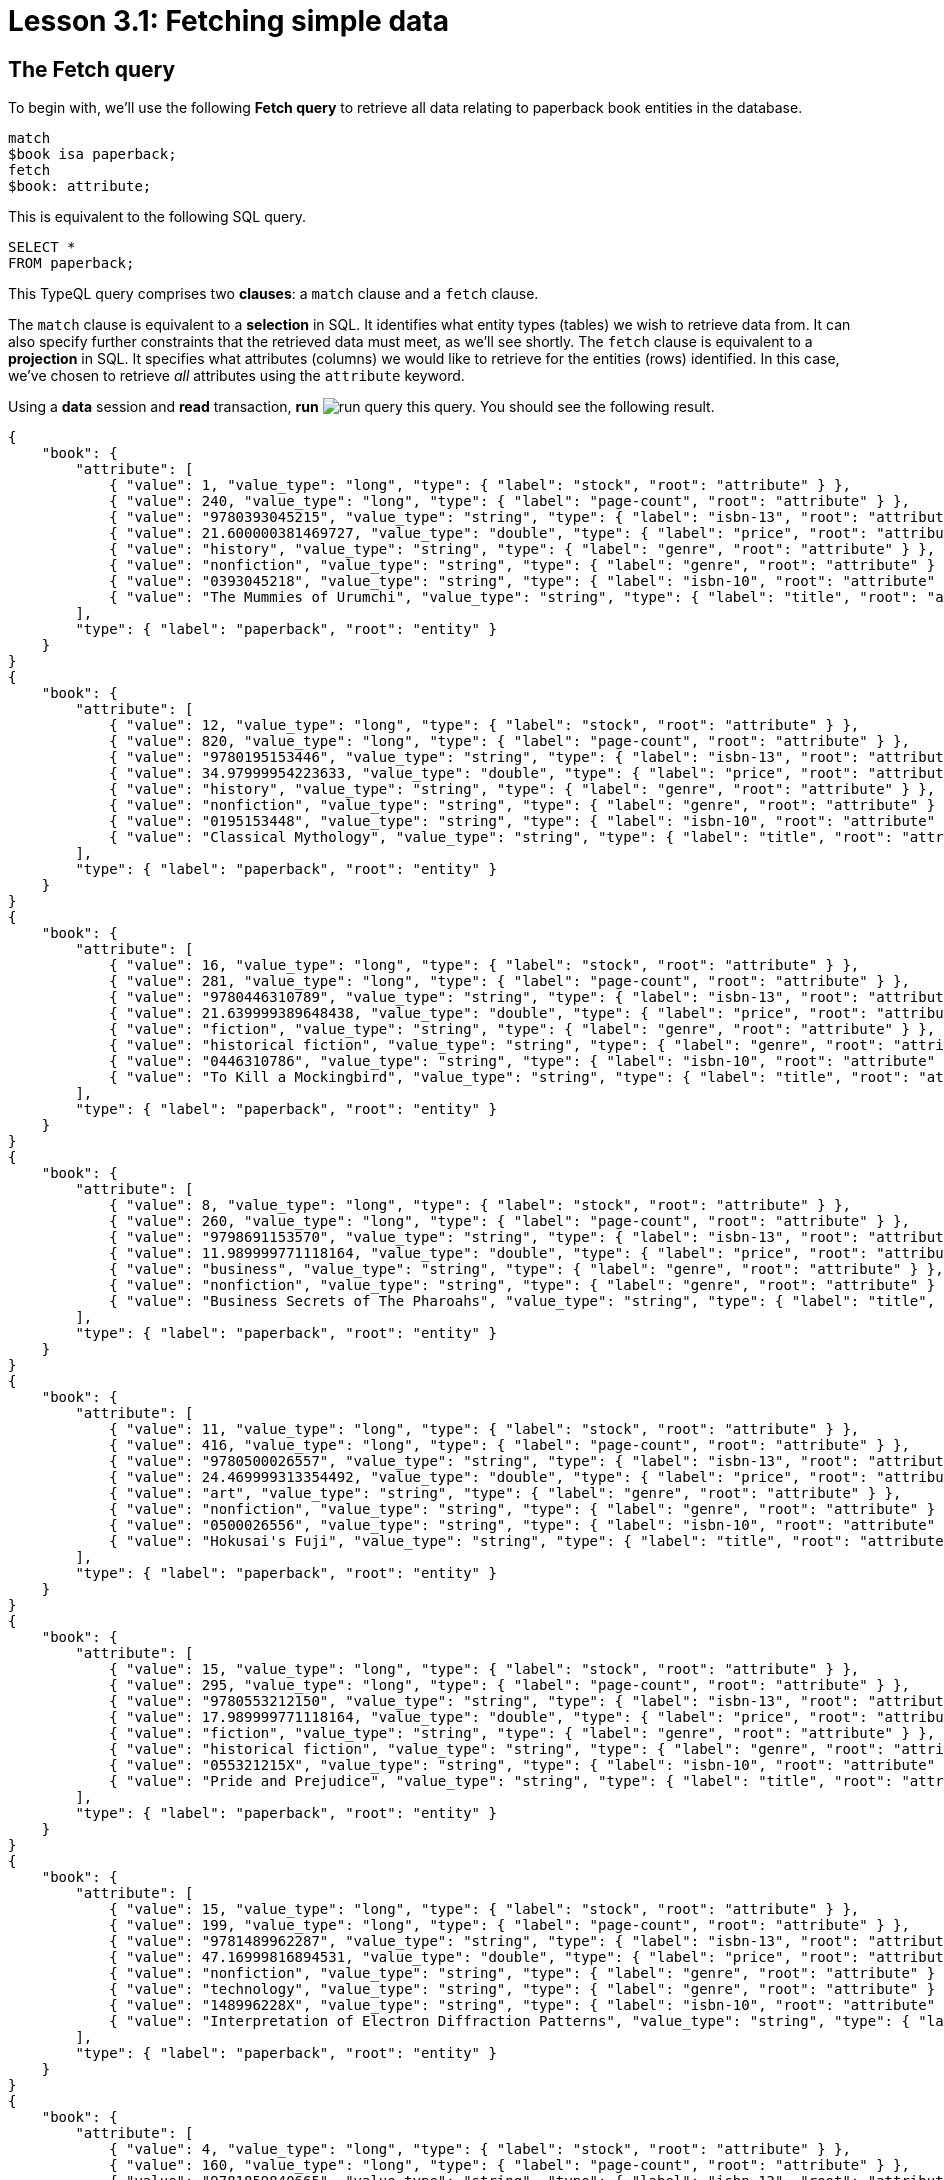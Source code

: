= Lesson 3.1: Fetching simple data

== The Fetch query

To begin with, we'll use the following *Fetch query* to retrieve all data relating to paperback book entities in the database.

[,typeql]
----
match
$book isa paperback;
fetch
$book: attribute;
----

This is equivalent to the following SQL query.

[,sql]
----
SELECT *
FROM paperback;
----

This TypeQL query comprises two *clauses*: a `match` clause and a `fetch` clause.

The `match` clause is equivalent to a *selection* in SQL. It identifies what entity types (tables) we wish to retrieve data from. It can also specify further constraints that the retrieved data must meet, as we'll see shortly. The `fetch` clause is equivalent to a *projection* in SQL. It specifies what attributes (columns) we would like to retrieve for the entities (rows) identified. In this case, we've chosen to retrieve _all_ attributes using the `attribute` keyword.

Using a *data* session and *read* transaction, *run* image:learn::studio-icons/run-query.png[] this query. You should see the following result.

[,json]
----
{
    "book": {
        "attribute": [
            { "value": 1, "value_type": "long", "type": { "label": "stock", "root": "attribute" } },
            { "value": 240, "value_type": "long", "type": { "label": "page-count", "root": "attribute" } },
            { "value": "9780393045215", "value_type": "string", "type": { "label": "isbn-13", "root": "attribute" } },
            { "value": 21.600000381469727, "value_type": "double", "type": { "label": "price", "root": "attribute" } },
            { "value": "history", "value_type": "string", "type": { "label": "genre", "root": "attribute" } },
            { "value": "nonfiction", "value_type": "string", "type": { "label": "genre", "root": "attribute" } },
            { "value": "0393045218", "value_type": "string", "type": { "label": "isbn-10", "root": "attribute" } },
            { "value": "The Mummies of Urumchi", "value_type": "string", "type": { "label": "title", "root": "attribute" } }
        ],
        "type": { "label": "paperback", "root": "entity" }
    }
}
{
    "book": {
        "attribute": [
            { "value": 12, "value_type": "long", "type": { "label": "stock", "root": "attribute" } },
            { "value": 820, "value_type": "long", "type": { "label": "page-count", "root": "attribute" } },
            { "value": "9780195153446", "value_type": "string", "type": { "label": "isbn-13", "root": "attribute" } },
            { "value": 34.97999954223633, "value_type": "double", "type": { "label": "price", "root": "attribute" } },
            { "value": "history", "value_type": "string", "type": { "label": "genre", "root": "attribute" } },
            { "value": "nonfiction", "value_type": "string", "type": { "label": "genre", "root": "attribute" } },
            { "value": "0195153448", "value_type": "string", "type": { "label": "isbn-10", "root": "attribute" } },
            { "value": "Classical Mythology", "value_type": "string", "type": { "label": "title", "root": "attribute" } }
        ],
        "type": { "label": "paperback", "root": "entity" }
    }
}
{
    "book": {
        "attribute": [
            { "value": 16, "value_type": "long", "type": { "label": "stock", "root": "attribute" } },
            { "value": 281, "value_type": "long", "type": { "label": "page-count", "root": "attribute" } },
            { "value": "9780446310789", "value_type": "string", "type": { "label": "isbn-13", "root": "attribute" } },
            { "value": 21.639999389648438, "value_type": "double", "type": { "label": "price", "root": "attribute" } },
            { "value": "fiction", "value_type": "string", "type": { "label": "genre", "root": "attribute" } },
            { "value": "historical fiction", "value_type": "string", "type": { "label": "genre", "root": "attribute" } },
            { "value": "0446310786", "value_type": "string", "type": { "label": "isbn-10", "root": "attribute" } },
            { "value": "To Kill a Mockingbird", "value_type": "string", "type": { "label": "title", "root": "attribute" } }
        ],
        "type": { "label": "paperback", "root": "entity" }
    }
}
{
    "book": {
        "attribute": [
            { "value": 8, "value_type": "long", "type": { "label": "stock", "root": "attribute" } },
            { "value": 260, "value_type": "long", "type": { "label": "page-count", "root": "attribute" } },
            { "value": "9798691153570", "value_type": "string", "type": { "label": "isbn-13", "root": "attribute" } },
            { "value": 11.989999771118164, "value_type": "double", "type": { "label": "price", "root": "attribute" } },
            { "value": "business", "value_type": "string", "type": { "label": "genre", "root": "attribute" } },
            { "value": "nonfiction", "value_type": "string", "type": { "label": "genre", "root": "attribute" } },
            { "value": "Business Secrets of The Pharoahs", "value_type": "string", "type": { "label": "title", "root": "attribute" } }
        ],
        "type": { "label": "paperback", "root": "entity" }
    }
}
{
    "book": {
        "attribute": [
            { "value": 11, "value_type": "long", "type": { "label": "stock", "root": "attribute" } },
            { "value": 416, "value_type": "long", "type": { "label": "page-count", "root": "attribute" } },
            { "value": "9780500026557", "value_type": "string", "type": { "label": "isbn-13", "root": "attribute" } },
            { "value": 24.469999313354492, "value_type": "double", "type": { "label": "price", "root": "attribute" } },
            { "value": "art", "value_type": "string", "type": { "label": "genre", "root": "attribute" } },
            { "value": "nonfiction", "value_type": "string", "type": { "label": "genre", "root": "attribute" } },
            { "value": "0500026556", "value_type": "string", "type": { "label": "isbn-10", "root": "attribute" } },
            { "value": "Hokusai's Fuji", "value_type": "string", "type": { "label": "title", "root": "attribute" } }
        ],
        "type": { "label": "paperback", "root": "entity" }
    }
}
{
    "book": {
        "attribute": [
            { "value": 15, "value_type": "long", "type": { "label": "stock", "root": "attribute" } },
            { "value": 295, "value_type": "long", "type": { "label": "page-count", "root": "attribute" } },
            { "value": "9780553212150", "value_type": "string", "type": { "label": "isbn-13", "root": "attribute" } },
            { "value": 17.989999771118164, "value_type": "double", "type": { "label": "price", "root": "attribute" } },
            { "value": "fiction", "value_type": "string", "type": { "label": "genre", "root": "attribute" } },
            { "value": "historical fiction", "value_type": "string", "type": { "label": "genre", "root": "attribute" } },
            { "value": "055321215X", "value_type": "string", "type": { "label": "isbn-10", "root": "attribute" } },
            { "value": "Pride and Prejudice", "value_type": "string", "type": { "label": "title", "root": "attribute" } }
        ],
        "type": { "label": "paperback", "root": "entity" }
    }
}
{
    "book": {
        "attribute": [
            { "value": 15, "value_type": "long", "type": { "label": "stock", "root": "attribute" } },
            { "value": 199, "value_type": "long", "type": { "label": "page-count", "root": "attribute" } },
            { "value": "9781489962287", "value_type": "string", "type": { "label": "isbn-13", "root": "attribute" } },
            { "value": 47.16999816894531, "value_type": "double", "type": { "label": "price", "root": "attribute" } },
            { "value": "nonfiction", "value_type": "string", "type": { "label": "genre", "root": "attribute" } },
            { "value": "technology", "value_type": "string", "type": { "label": "genre", "root": "attribute" } },
            { "value": "148996228X", "value_type": "string", "type": { "label": "isbn-10", "root": "attribute" } },
            { "value": "Interpretation of Electron Diffraction Patterns", "value_type": "string", "type": { "label": "title", "root": "attribute" } }
        ],
        "type": { "label": "paperback", "root": "entity" }
    }
}
{
    "book": {
        "attribute": [
            { "value": 4, "value_type": "long", "type": { "label": "stock", "root": "attribute" } },
            { "value": 160, "value_type": "long", "type": { "label": "page-count", "root": "attribute" } },
            { "value": "9781859840665", "value_type": "string", "type": { "label": "isbn-13", "root": "attribute" } },
            { "value": 14.520000457763672, "value_type": "double", "type": { "label": "price", "root": "attribute" } },
            { "value": "biography", "value_type": "string", "type": { "label": "genre", "root": "attribute" } },
            { "value": "nonfiction", "value_type": "string", "type": { "label": "genre", "root": "attribute" } },
            { "value": "1859840663", "value_type": "string", "type": { "label": "isbn-10", "root": "attribute" } },
            { "value": "The Motorcycle Diaries: A Journey Around South America", "value_type": "string", "type": { "label": "title", "root": "attribute" } }
        ],
        "type": { "label": "paperback", "root": "entity" }
    }
}
{
    "book": {
        "attribute": [
            { "value": 18, "value_type": "long", "type": { "label": "stock", "root": "attribute" } },
            { "value": 352, "value_type": "long", "type": { "label": "page-count", "root": "attribute" } },
            { "value": "9780500291221", "value_type": "string", "type": { "label": "isbn-13", "root": "attribute" } },
            { "value": 12.050000190734863, "value_type": "double", "type": { "label": "price", "root": "attribute" } },
            { "value": "history", "value_type": "string", "type": { "label": "genre", "root": "attribute" } },
            { "value": "nonfiction", "value_type": "string", "type": { "label": "genre", "root": "attribute" } },
            { "value": "0500291225", "value_type": "string", "type": { "label": "isbn-10", "root": "attribute" } },
            { "value": "Great Discoveries in Medicine", "value_type": "string", "type": { "label": "title", "root": "attribute" } }
        ],
        "type": { "label": "paperback", "root": "entity" }
    }
}
{
    "book": {
        "attribute": [
            { "value": 4, "value_type": "long", "type": { "label": "stock", "root": "attribute" } },
            { "value": 458, "value_type": "long", "type": { "label": "page-count", "root": "attribute" } },
            { "value": "9780060929794", "value_type": "string", "type": { "label": "isbn-13", "root": "attribute" } },
            { "value": 6.119999885559082, "value_type": "double", "type": { "label": "price", "root": "attribute" } },
            { "value": "fiction", "value_type": "string", "type": { "label": "genre", "root": "attribute" } },
            { "value": "historical fiction", "value_type": "string", "type": { "label": "genre", "root": "attribute" } },
            { "value": "0060929790", "value_type": "string", "type": { "label": "isbn-10", "root": "attribute" } },
            { "value": "One Hundred Years of Solitude", "value_type": "string", "type": { "label": "title", "root": "attribute" } }
        ],
        "type": { "label": "paperback", "root": "entity" }
    }
}
{
    "book": {
        "attribute": [
            { "value": 9, "value_type": "long", "type": { "label": "stock", "root": "attribute" } },
            { "value": 215, "value_type": "long", "type": { "label": "page-count", "root": "attribute" } },
            { "value": "9780671461492", "value_type": "string", "type": { "label": "isbn-13", "root": "attribute" } },
            { "value": 91.47000122070312, "value_type": "double", "type": { "label": "price", "root": "attribute" } },
            { "value": "fiction", "value_type": "string", "type": { "label": "genre", "root": "attribute" } },
            { "value": "science fiction", "value_type": "string", "type": { "label": "genre", "root": "attribute" } },
            { "value": "0671461494", "value_type": "string", "type": { "label": "isbn-10", "root": "attribute" } },
            { "value": "The Hitchhiker's Guide to the Galaxy", "value_type": "string", "type": { "label": "title", "root": "attribute" } }
        ],
        "type": { "label": "paperback", "root": "entity" }
    }
}
----

All Fetch queries return results in JSON format.

In the `match` clause of the query, we declared a single *variable*: `$book`. In TypeQL, variables are declared using the `$` prefix. We also specified the *type* of `$book` to be `paperback` using the `isa` keyword. We can see that each JSON object returned represents an instance of `paperback` and contains a list of all that book's attributes.

.Exercise
[caption=""]
====
Write a query to retrieve all the attributes of `user` entities. It should be equivalent to the following SQL query.

[,sql]
----
SELECT *
FROM users;
----

N.b. in the SQL query we need to use `users` rather than `user` as the latter is a reserved keyword in SQL. In general, _singular_ nouns are preferred for entity type names.

.Sample solution
[%collapsible]
=====
[,typeql]
----
match
$user isa user;
fetch
$user: attribute;
----
=====
====

== Projections

Looking at the list of each book's attributes in the previous result, we can see that we've retrieved attributes of six types: `isbn-13`, `isbn-10`, `title`, `genre`, page-count`, `price`, and `stock`. By modifying the `fetch` clause, we can choose to retrieve only specific attributes.

[,typeql]
----
match
$book isa paperback;
fetch
$book: title, page-count;
----

If we *run* image:learn::studio-icons/run-query.png[] this query, we see the following result:

[,json]
----
{
    "book": {
        "page-count": [ { "value": 352, "value_type": "long", "type": { "label": "page-count", "root": "attribute" } } ],
        "title": [ { "value": "Great Discoveries in Medicine", "value_type": "string", "type": { "label": "title", "root": "attribute" } } ],
        "type": { "label": "paperback", "root": "entity" }
    }
}
{
    "book": {
        "page-count": [ { "value": 416, "value_type": "long", "type": { "label": "page-count", "root": "attribute" } } ],
        "title": [ { "value": "Hokusai's Fuji", "value_type": "string", "type": { "label": "title", "root": "attribute" } } ],
        "type": { "label": "paperback", "root": "entity" }
    }
}
{
    "book": {
        "page-count": [ { "value": 199, "value_type": "long", "type": { "label": "page-count", "root": "attribute" } } ],
        "title": [ { "value": "Interpretation of Electron Diffraction Patterns", "value_type": "string", "type": { "label": "title", "root": "attribute" } } ],
        "type": { "label": "paperback", "root": "entity" }
    }
}
{
    "book": {
        "page-count": [ { "value": 295, "value_type": "long", "type": { "label": "page-count", "root": "attribute" } } ],
        "title": [ { "value": "Pride and Prejudice", "value_type": "string", "type": { "label": "title", "root": "attribute" } } ],
        "type": { "label": "paperback", "root": "entity" }
    }
}
{
    "book": {
        "page-count": [ { "value": 281, "value_type": "long", "type": { "label": "page-count", "root": "attribute" } } ],
        "title": [ { "value": "To Kill a Mockingbird", "value_type": "string", "type": { "label": "title", "root": "attribute" } } ],
        "type": { "label": "paperback", "root": "entity" }
    }
}
{
    "book": {
        "page-count": [ { "value": 260, "value_type": "long", "type": { "label": "page-count", "root": "attribute" } } ],
        "title": [ { "value": "Business Secrets of The Pharoahs", "value_type": "string", "type": { "label": "title", "root": "attribute" } } ],
        "type": { "label": "paperback", "root": "entity" }
    }
}
{
    "book": {
        "page-count": [ { "value": 240, "value_type": "long", "type": { "label": "page-count", "root": "attribute" } } ],
        "title": [ { "value": "The Mummies of Urumchi", "value_type": "string", "type": { "label": "title", "root": "attribute" } } ],
        "type": { "label": "paperback", "root": "entity" }
    }
}
{
    "book": {
        "page-count": [ { "value": 820, "value_type": "long", "type": { "label": "page-count", "root": "attribute" } } ],
        "title": [ { "value": "Classical Mythology", "value_type": "string", "type": { "label": "title", "root": "attribute" } } ],
        "type": { "label": "paperback", "root": "entity" }
    }
}
{
    "book": {
        "page-count": [ { "value": 458, "value_type": "long", "type": { "label": "page-count", "root": "attribute" } } ],
        "title": [ { "value": "One Hundred Years of Solitude", "value_type": "string", "type": { "label": "title", "root": "attribute" } } ],
        "type": { "label": "paperback", "root": "entity" }
    }
}
{
    "book": {
        "page-count": [ { "value": 215, "value_type": "long", "type": { "label": "page-count", "root": "attribute" } } ],
        "title": [ { "value": "The Hitchhiker's Guide to the Galaxy", "value_type": "string", "type": { "label": "title", "root": "attribute" } } ],
        "type": { "label": "paperback", "root": "entity" }
    }
}
{
    "book": {
        "page-count": [ { "value": 160, "value_type": "long", "type": { "label": "page-count", "root": "attribute" } } ],
        "title": [ { "value": "The Motorcycle Diaries: A Journey Around South America", "value_type": "string", "type": { "label": "title", "root": "attribute" } } ],
        "type": { "label": "paperback", "root": "entity" }
    }
}
----

This time, only the titles and page counts of each book have been retrieved. Now this TypeQL query is equivalent to the following SQL query.

[,sql]
----
SELECT title, page_count
FROM paperback;
----

.Exercise
[caption=""]
====
Write a query to instead retrieve the `isbn-13`, `price`, and `stock` attributes of paperbacks.

.Sample solution
[%collapsible]
=====
[,typeql]
----
match
$book isa paperback;
fetch
$book: isbn-13, price, stock;
----
=====
====

== Selections

In the next query, we'll add a *constraint* to the `match` clause, specifying that we want the details for a specific book with ISBN-13 `"9780446310789"`.

[,typeql]
----
match
$book isa paperback, has isbn-13 "9780446310789";
fetch
$book: title, page-count;
----

[,json]
----
{
    "book": {
        "page-count": [ { "value": 281, "value_type": "long", "type": { "label": "page-count", "root": "attribute" } } ],
        "title": [ { "value": "To Kill a Mockingbird", "value_type": "string", "type": { "label": "title", "root": "attribute" } } ],
        "type": { "label": "paperback", "root": "entity" }
    }
}
----

We can see from the result that we now only retrieve the data for the specific book we're interested in. To do so we've used the `has` keyword, which is used to specify the value of an entity's attribute, in this case the `$book` entity. In SQL, this query would be expressed in the following way.

[,sql]
----
SELECT title, page_count
FROM paperback
WHERE isbn_13 = '9780446310789';
----

Because TypeQL is *composable*, we could alternatively construct this query in the following equivalent way.

[,typeql]
----
match
$book isa paperback;
$book has isbn-13 "9780446310789";
fetch
$book: title, page-count;
----

Try *running* image:learn::studio-icons/run-query.png[] these two queries. You should get the same results.

In the first version, we used a single composite *statement* in the `match` clause, whereas in the second version, we instead used two simple statements. If simple statements concern the same variable (in this case `$book`), we can always concatenate them using commas to form a composite statement, and vice versa.

.Exercise
[caption=""]
====
Write a query to retrieve the `page-count` and `price` attributes of the paperback with title `"Great Discoveries in Medicine"`. Write the query once using a composite statement, and again using simple statements.

.Sample solution
[%collapsible]
=====
With a composite statement:

[,typeql]
----
match
$book isa paperback, has title "Great Discoveries in Medicine";
fetch
$book: page-count, price;
----

With simple statements:

[,typeql]
----
match
$book isa paperback;
$book has title "Great Discoveries in Medicine";
fetch
$book: page-count, price;
----
=====
====

== Entities and relations

There are two types of data objects in TypeDB: *entities* and *relations*. Entity types like `book` are used to represent application classes, while relation types are used to represent references between them. Relations must be instantiated with reference to one or more *roleplayers*, which play defined *roles*.

In order to represent a relation in TypeQL, we use tuple syntax of the following form.

[,typeql]
----
$line (order: $order, item: $book) isa order-line;
----

This statement signifies that:

* `$line` is a relation of type `order-line`.
* `$order` plays the role of `order` in `$line`.
* `$book` plays the role of `item` in `$line`.

Here we are using `order-line` relations to represent the references that `order` entities make to `book` entities. In the following Fetch query, we retrieve the IDs of orders that include _To Kill a Mockingbird_ and the quantity ordered.

[,typeql]
----
match
$book isa paperback, has isbn-13 "9780446310789";
$line (order: $order, item: $book) isa order-line;
fetch
$order: id;
$line: quantity;
----

[,json]
----
{
    "line": {
        "quantity": [ { "value": 1, "value_type": "long", "type": { "label": "quantity", "root": "attribute" } } ],
        "type": { "label": "order-line", "root": "relation" }
    },
    "order": {
        "id": [ { "value": "o0016", "value_type": "string", "type": { "label": "id", "root": "attribute" } } ],
        "type": { "label": "order", "root": "entity" }
    }
}
{
    "line": {
        "quantity": [ { "value": 1, "value_type": "long", "type": { "label": "quantity", "root": "attribute" } } ],
        "type": { "label": "order-line", "root": "relation" }
    },
    "order": {
        "id": [ { "value": "o0032", "value_type": "string", "type": { "label": "id", "root": "attribute" } } ],
        "type": { "label": "order", "root": "entity" }
    }
}
{
    "line": {
        "quantity": [ { "value": 2, "value_type": "long", "type": { "label": "quantity", "root": "attribute" } } ],
        "type": { "label": "order-line", "root": "relation" }
    },
    "order": {
        "id": [ { "value": "o0036", "value_type": "string", "type": { "label": "id", "root": "attribute" } } ],
        "type": { "label": "order", "root": "entity" }
    }
}
----

This is equivalent to the following SQL query.

[,sql]
----
SELECT orders.id, order_line.quantity
FROM orders
INNER JOIN order_line ON order_line.order_id = orders.id
INNER JOIN paperback ON paperback.isbn_13 = order_line.item_id
WHERE paperback.isbn_13 = '9780446310789';
----

In a relational database, the relation type `order-line` would be represented by an https://en.wikipedia.org/wiki/Associative_entity[associative table] with foreign keys to the tables representing the entity types `order` and [#_footnote_1]#`paperback`#^<<_footnotes,1>>^. As a general rule, associative tables in relational databases can be mapped onto relation types in TypeDB.

A key difference here is that the TypeQL query uses roles to connect the `order-line` relation and its roleplayers `$order` and `$book`, whereas the SQL query connects different rows based on literal value equalities. Simply sharing a variable between multiple statements is sufficient to describe the connections between data instances in TypeQL, without having to identify attribute values to join on (like the order ID and book ISBN).

.Exercise
[caption=""]
====
Modify the above query to also retrieve the `status` attribute of the order and the `price` attribute of the book.

.Sample solution
[%collapsible]
=====
[,typeql]
----
match
$book isa paperback, has isbn-13 "9780446310789";
$line (order: $order, item: $book) isa order-line;
fetch
$order: id, status;
$line: quantity;
$book: price;
----
=====
====

== Ternary relations

In the previous query, `$line` was a binary relation between the two roleplayers `$order` and `$book`. However, the tuple syntax of relations is extremely flexible and allows us to use a tuple with a different number of elements to represent a relation with a different number of roleplayers. In the next query, we extend the previous query by also retrieving the name of the courier that is delivering the order and the street address of the order's destination.

[,typeql]
----
match
$book isa paperback, has isbn-13 "9780446310789";
$line (order: $order, item: $book) isa order-line;
(deliverer: $courier, delivered: $order, destination: $address) isa delivery;
fetch
$order: id;
$line: quantity;
$courier: name;
$address: street;
----

[,json]
----
{
    "address": {
        "street": [ { "value": "464 Pilgrim Lane", "value_type": "string", "type": { "label": "street", "root": "attribute" } } ],
        "type": { "label": "address", "root": "entity" }
    },
    "courier": {
        "name": [ { "value": "FedEx", "value_type": "string", "type": { "label": "name", "root": "attribute" } } ],
        "type": { "label": "courier", "root": "entity" }
    },
    "line": {
        "quantity": [ { "value": 1, "value_type": "long", "type": { "label": "quantity", "root": "attribute" } } ],
        "type": { "label": "order-line", "root": "relation" }
    },
    "order": {
        "id": [ { "value": "o0016", "value_type": "string", "type": { "label": "id", "root": "attribute" } } ],
        "type": { "label": "order", "root": "entity" }
    }
}
{
    "address": {
        "street": [ { "value": "984 Williams Street", "value_type": "string", "type": { "label": "street", "root": "attribute" } } ],
        "type": { "label": "address", "root": "entity" }
    },
    "courier": {
        "name": [ { "value": "FedEx", "value_type": "string", "type": { "label": "name", "root": "attribute" } } ],
        "type": { "label": "courier", "root": "entity" }
    },
    "line": {
        "quantity": [ { "value": 1, "value_type": "long", "type": { "label": "quantity", "root": "attribute" } } ],
        "type": { "label": "order-line", "root": "relation" }
    },
    "order": {
        "id": [ { "value": "o0032", "value_type": "string", "type": { "label": "id", "root": "attribute" } } ],
        "type": { "label": "order", "root": "entity" }
    }
}
{
    "address": {
        "street": [ { "value": "20 Ridge Lane", "value_type": "string", "type": { "label": "street", "root": "attribute" } } ],
        "type": { "label": "address", "root": "entity" }
    },
    "courier": {
        "name": [ { "value": "DHL", "value_type": "string", "type": { "label": "name", "root": "attribute" } } ],
        "type": { "label": "courier", "root": "entity" }
    },
    "line": {
        "quantity": [ { "value": 2, "value_type": "long", "type": { "label": "quantity", "root": "attribute" } } ],
        "type": { "label": "order-line", "root": "relation" }
    },
    "order": {
        "id": [ { "value": "o0036", "value_type": "string", "type": { "label": "id", "root": "attribute" } } ],
        "type": { "label": "order", "root": "entity" }
    }
}
----

Here the delivery is a *ternary relation* between three roleplayers: `$courier`, `$order`, and `$address`. Higher order relations are used to represent rich references between multiple classes.

We have also not given the delivery a variable name. Compare this to the order line, which has the variable name `$line`. In this case, the delivery relation is represented by an *anonymous variable*. In many cases where we do not need to refer to a relation anywhere else in the query, we can omit a variable name. As we need to refer to the order line in the `fetch` clause to retrieve the associated quantity, we must give it the variable name `$line`, but this is not the case for the delivery.

.Exercise
[caption=""]
====
In a relational database, a ternary relation would be represented by an associative table between three foreign key columns. Write a SQL query that is equivalent to the above TypeQL query.

.Sample solution
[%collapsible]
=====
[,sql]
----
SELECT orders.id, order_line.quantity, courier.name, address.street
FROM orders
INNER JOIN order_line ON order_line.order_id = orders.id
INNER JOIN paperback ON paperback.isbn_13 = order_line.item_id
INNER JOIN delivery ON delivery.delivered_id = orders.id
INNER JOIN courier ON courier.id = delivery.courier_id
INNER JOIN address ON address.id = delivery.address_id
WHERE paperback.isbn_13 = '9780446310789';
----
=====
====

[NOTE]
====
In the same way that we can use a tuple with two or three elements respectively to represent a binary or ternary relation, we can likewise use a tuple with n elements for an *n-ary relation*!

[,typeql]
----
(role-1: $a, role-2: $b, role-3: $c, role-4: $d, ...) isa n-ary-relation;
----

This way, we can represent relations with any number of roleplayers.
====

[#_footnotes]
== Footnotes

1. <<_footnote_1,^>> The seasoned SQL engineer will notice that, if paperbacks are not the only item that can be ordered, then we could not use a foreign key to reference them. We'd need a proper strategy for modeling the polymorphism in the model, likely one of Martin Fowler's https://search.worldcat.org/title/1381298808[inheritance design patterns]. If we go with the https://typedb.com/fundamentals/why-polymorphic-database#pattern-3:-class-table-inheritance-17[class-table inheritance] pattern, then the foreign key would instead be to a `product` table. Conveniently, using this pattern means the `isbn_13` column of the `paperback` table would reference the `id` column of the `product` table, so the SQL query shown would remain the same. As a polymorphic database, TypeDB is not affected by these architectural challenges! We'll see how polymorphism is modeled in TypeDB in xref:learn::5-defining-schemas/5-defining-schemas.adoc[Lesson 5].
